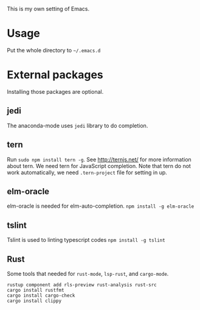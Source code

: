 This is my own setting of Emacs.

* Usage
Put the whole directory to =~/.emacs.d=

* External packages
Installing those packages are optional.
** jedi
The anaconda-mode uses ~jedi~ library to do completion.

** tern
Run ~sudo npm install tern -g~. See [[http://ternjs.net/]] for more information about tern. We need tern for JavaScript completion. Note that tern do not work automatically, we need ~.tern-project~ file for setting in up.

** elm-oracle
elm-oracle is needed for elm-auto-completion.
~npm install -g elm-oracle~

** tslint
Tslint is used to linting typescript codes
~npm install -g tslint~

** Rust
Some tools that needed for ~rust-mode~, ~lsp-rust~, and ~cargo-mode~.

#+begin_src text
rustup component add rls-preview rust-analysis rust-src
cargo install rustfmt
cargo install cargo-check
cargo install clippy
#+end_src




